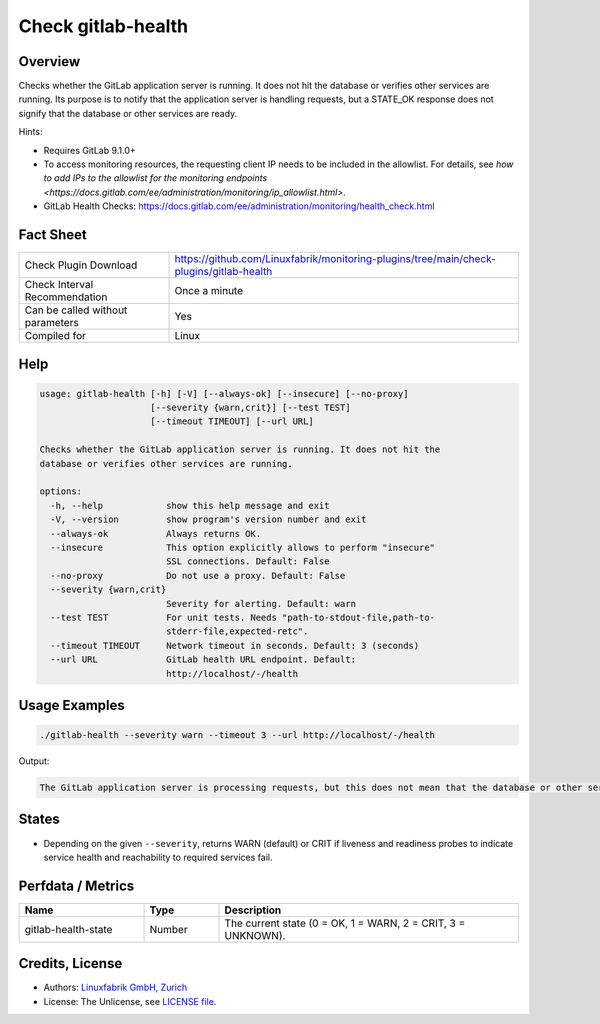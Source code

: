 Check gitlab-health
===================

Overview
--------

Checks whether the GitLab application server is running. It does not hit the database or verifies other services are running. Its purpose is to notify that the application server is handling requests, but a STATE_OK response does not signify that the database or other services are ready.

Hints:

* Requires GitLab 9.1.0+
* To access monitoring resources, the requesting client IP needs to be included in the allowlist. For details, see `how to add IPs to the allowlist for the monitoring endpoints <https://docs.gitlab.com/ee/administration/monitoring/ip_allowlist.html>`.
* GitLab Health Checks: https://docs.gitlab.com/ee/administration/monitoring/health_check.html


Fact Sheet
----------

.. csv-table::
    :widths: 30, 70
    
    "Check Plugin Download",                "https://github.com/Linuxfabrik/monitoring-plugins/tree/main/check-plugins/gitlab-health"
    "Check Interval Recommendation",        "Once a minute"
    "Can be called without parameters",     "Yes"
    "Compiled for",                         "Linux"


Help
----

.. code-block:: text

    usage: gitlab-health [-h] [-V] [--always-ok] [--insecure] [--no-proxy]
                         [--severity {warn,crit}] [--test TEST]
                         [--timeout TIMEOUT] [--url URL]

    Checks whether the GitLab application server is running. It does not hit the
    database or verifies other services are running.

    options:
      -h, --help            show this help message and exit
      -V, --version         show program's version number and exit
      --always-ok           Always returns OK.
      --insecure            This option explicitly allows to perform "insecure"
                            SSL connections. Default: False
      --no-proxy            Do not use a proxy. Default: False
      --severity {warn,crit}
                            Severity for alerting. Default: warn
      --test TEST           For unit tests. Needs "path-to-stdout-file,path-to-
                            stderr-file,expected-retc".
      --timeout TIMEOUT     Network timeout in seconds. Default: 3 (seconds)
      --url URL             GitLab health URL endpoint. Default:
                            http://localhost/-/health


Usage Examples
--------------

.. code-block:: bash

    ./gitlab-health --severity warn --timeout 3 --url http://localhost/-/health

Output:

.. code-block:: text

    The GitLab application server is processing requests, but this does not mean that the database or other services are ready.


States
------

* Depending on the given ``--severity``, returns WARN (default) or CRIT if liveness and readiness probes to indicate service health and reachability to required services fail.


Perfdata / Metrics
------------------

.. csv-table::
    :widths: 25, 15, 60
    :header-rows: 1

    Name,                                       Type,               Description                                           
    gitlab-health-state,                        Number,             "The current state (0 = OK, 1 = WARN, 2 = CRIT, 3 = UNKNOWN)."


Credits, License
----------------

* Authors: `Linuxfabrik GmbH, Zurich <https://www.linuxfabrik.ch>`_
* License: The Unlicense, see `LICENSE file <https://unlicense.org/>`_.

